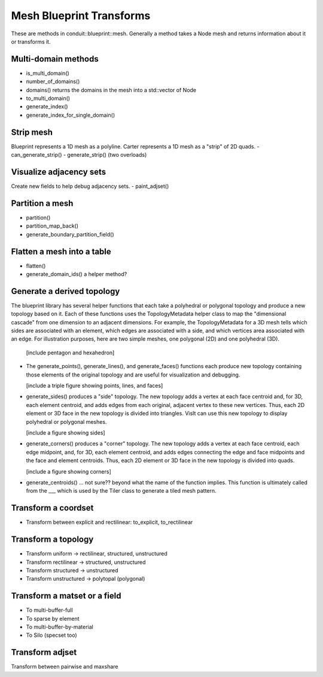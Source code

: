 .. # Copyright (c) Lawrence Livermore National Security, LLC and other Conduit
.. # Project developers. See top-level LICENSE AND COPYRIGHT files for dates and
.. # other details. No copyright assignment is required to contribute to Conduit.

.. _mesh_blueprint_transforms:

===========================
Mesh Blueprint Transforms
===========================

These are methods in conduit::blueprint::mesh.  Generally a method takes a Node mesh and returns information about it or transforms it.

Multi-domain methods
--------------------
- is_multi_domain()
- number_of_domains()
- domains() returns the domains in the mesh into a std::vector of Node
- to_multi_domain()
- generate_index()
- generate_index_for_single_domain()


Strip mesh
----------
Blueprint represents a 1D mesh as a polyline.  Carter represents a 1D mesh as a "strip" of 2D quads.
- can_generate_strip()
- generate_strip() (two overloads)

Visualize adjacency sets
------------------------
Create new fields to help debug adjacency sets.
- paint_adjset()

Partition a mesh
----------------
- partition()
- partition_map_back()
- generate_boundary_partition_field()

Flatten a mesh into a table
---------------------------
- flatten()
- generate_domain_ids()  a helper method?

Generate a derived topology
---------------------------
The blueprint library has several helper functions that each take a polyhedral or polygonal topology and produce a new topology based on it.  Each of these functions uses the TopologyMetadata helper class to map the "dimensional cascade" from one dimension to an adjacent dimensions.  For example, the TopologyMetadata for a 3D mesh tells which sides are associated with an element, which edges are associated with a side, and which vertices area associated with an edge.  For illustration purposes, here are two simple meshes, one polygonal (2D) and one polyhedral (3D).

  [include pentagon and hexahedron]

- The generate_points(), generate_lines(), and generate_faces() functions each produce new topology containing those elements of the original topology and are useful for visualization and debugging.

  [include a triple figure showing points, lines, and faces]

- generate_sides() produces a "side" topology.  The new topology adds a vertex at each face centroid and, for 3D, each element centroid, and adds edges from each original, adjacent vertex to these new vertices.  Thus, each 2D element or 3D face in the new topology is divided into triangles.  VisIt can use this new topology to display polyhedral or polygonal meshes.

  [include a figure showing sides]

- generate_corners() produces a "corner" topology.  The new topology adds a vertex at each face centroid, each edge midpoint, and, for 3D, each element centroid, and adds edges connecting the edge and face midpoints and the face and element centroids.  Thus, each 2D element or 3D face in the new topology is divided into quads.

  [include a figure showing corners]

- generate_centroids() ... not sure?? beyond what the name of the function implies.  This function is ultimately called from the ___ which is used by the Tiler class to generate a tiled mesh pattern.
  
Transform a coordset
--------------------
- Transform between explicit and rectilinear: to_explicit, to_rectilinear

Transform a topology
--------------------
- Transform uniform -> rectilinear, structured, unstructured
- Transform rectilinear -> structured, unstructured
- Transform structured -> unstructured
- Transform unstructured -> polytopal (polygonal)

Transform a matset or a field
-----------------------------
- To multi-buffer-full
- To sparse by element
- To multi-buffer-by-material
- To Silo (specset too)

Transform adjset
----------------
Transform between pairwise and maxshare

